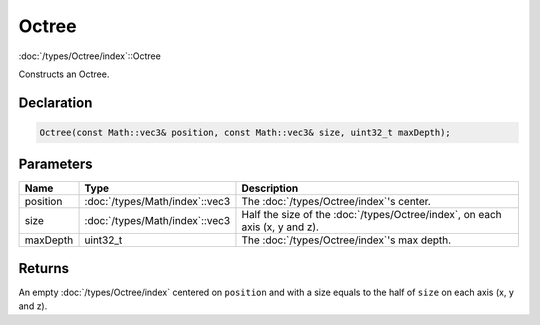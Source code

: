 Octree
======

:doc:`/types/Octree/index`::Octree

Constructs an Octree.

Declaration
-----------

.. code-block:: cpp

	Octree(const Math::vec3& position, const Math::vec3& size, uint32_t maxDepth);

Parameters
----------

.. list-table::
	:width: 100%
	:header-rows: 1
	:class: code-table

	* - Name
	  - Type
	  - Description
	* - position
	  - :doc:`/types/Math/index`::vec3
	  - The :doc:`/types/Octree/index`'s center.
	* - size
	  - :doc:`/types/Math/index`::vec3
	  - Half the size of the :doc:`/types/Octree/index`, on each axis (x, y and z).
	* - maxDepth
	  - uint32_t
	  - The :doc:`/types/Octree/index`'s max depth.

Returns
-------

An empty :doc:`/types/Octree/index` centered on ``position`` and with a size equals to the half of ``size`` on each axis (x, y and z).